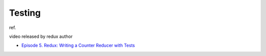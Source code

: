 Testing
=========

ref.

video released by redux author

- `Episode 5. Redux: Writing a Counter Reducer with Tests <https://egghead.io/lessons/react-redux-writing-a-counter-reducer-with-tests>`_



